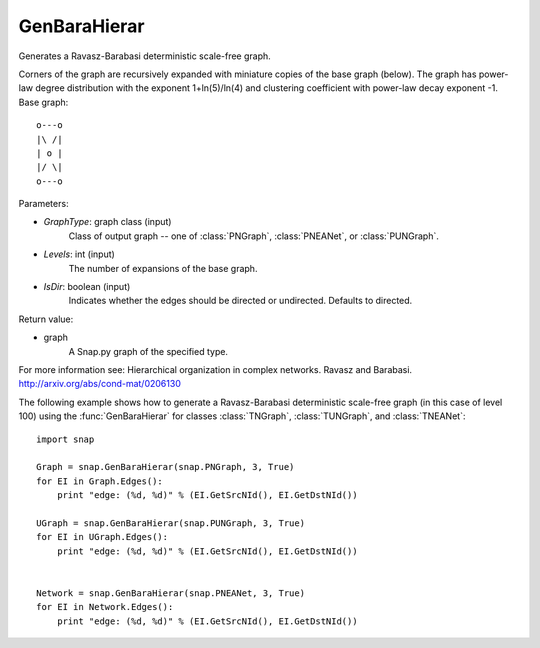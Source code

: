 GenBaraHierar
'''''''''''''

.. function:: GenBaraHierar(GraphType, Levels, IsDir=True)

Generates a Ravasz-Barabasi deterministic scale-free graph.

Corners of the graph are recursively expanded with miniature copies of the base graph (below). The graph has power-law degree distribution with the exponent 1+ln(5)/ln(4) and clustering coefficient with power-law decay exponent -1. Base graph::

  o---o
  |\ /|
  | o |
  |/ \|
  o---o

Parameters:

- *GraphType*: graph class (input)
    Class of output graph -- one of :class:`PNGraph`, :class:`PNEANet`, or :class:`PUNGraph`.

- *Levels*: int (input)
    The number of expansions of the base graph. 

- *IsDir*: boolean (input)
    Indicates whether the edges should be directed or undirected. Defaults to directed. 

Return value:

- graph
    A Snap.py graph of the specified type.

For more information see: Hierarchical organization in complex networks. Ravasz and Barabasi. http://arxiv.org/abs/cond-mat/0206130


The following example shows how to generate a Ravasz-Barabasi deterministic scale-free graph (in this case of level 100) using the :func:`GenBaraHierar` for classes :class:`TNGraph`, :class:`TUNGraph`, and :class:`TNEANet`::
    
    import snap

    Graph = snap.GenBaraHierar(snap.PNGraph, 3, True)
    for EI in Graph.Edges():
        print "edge: (%d, %d)" % (EI.GetSrcNId(), EI.GetDstNId())
    
    UGraph = snap.GenBaraHierar(snap.PUNGraph, 3, True)
    for EI in UGraph.Edges():
        print "edge: (%d, %d)" % (EI.GetSrcNId(), EI.GetDstNId())


    Network = snap.GenBaraHierar(snap.PNEANet, 3, True)
    for EI in Network.Edges():
        print "edge: (%d, %d)" % (EI.GetSrcNId(), EI.GetDstNId())
